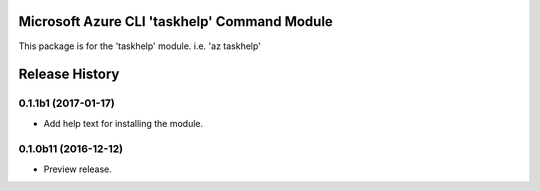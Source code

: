 Microsoft Azure CLI 'taskhelp' Command Module
==================================

This package is for the 'taskhelp' module.
i.e. 'az taskhelp'




.. :changelog:

Release History
===============

0.1.1b1 (2017-01-17)
+++++++++++++++++++++

* Add help text for installing the module.

0.1.0b11 (2016-12-12)
+++++++++++++++++++++

* Preview release.


